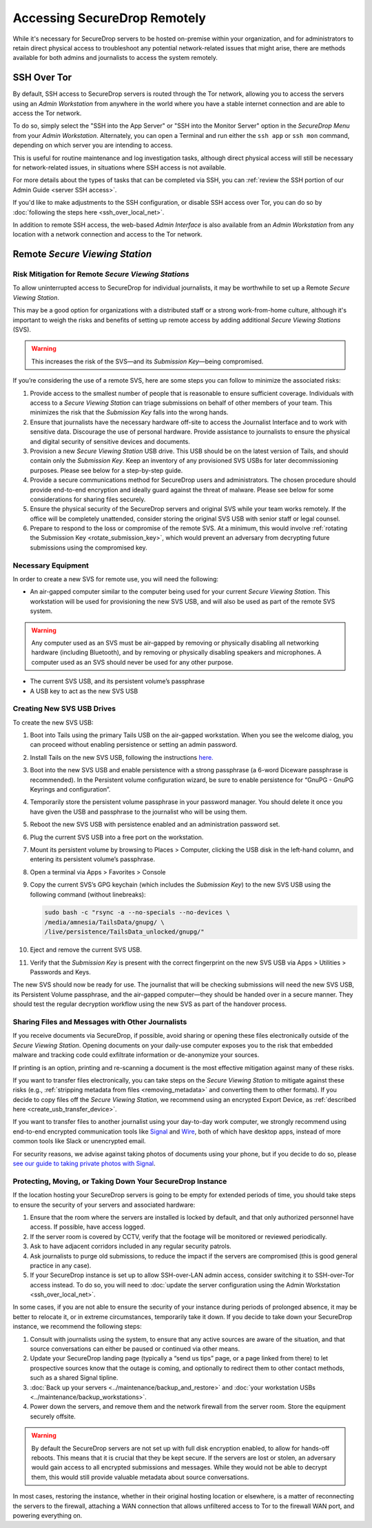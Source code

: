 Accessing SecureDrop Remotely
=============================

While it's necessary for SecureDrop servers to be hosted on-premise within your
organization, and for administrators to retain direct physical access to
troubleshoot any potential network-related issues that might arise, there are
methods available for both admins and journalists to access the system
remotely.

SSH Over Tor
^^^^^^^^^^^^
By default, SSH access to SecureDrop servers is routed through the Tor
network, allowing you to access the servers using an *Admin Workstation*
from anywhere in the world where you have a stable internet connection and
are able to access the Tor network.

To do so, simply select the "SSH into the App Server" or "SSH into the Monitor
Server" option in the *SecureDrop Menu* from your *Admin Workstation*.
Alternately, you can open a Terminal and run either the ``ssh app`` or
``ssh mon`` command, depending on which server you are intending
to access.

This is useful for routine maintenance and log investigation tasks, although
direct physical access will still be necessary for network-related issues, in
situations where SSH access is not available.

For more details about the types of tasks that can be completed via SSH, you
can :ref:`review the SSH portion of our Admin Guide <server SSH access>`.

If you'd like to make adjustments to the SSH configuration, or disable SSH
access over Tor, you can do so by
:doc:`following the steps here <ssh_over_local_net>`.

In addition to remote SSH access, the web-based *Admin Interface* is also available
from an *Admin Workstation* from any location with a network connection and access
to the Tor network.


Remote *Secure Viewing Station*
^^^^^^^^^^^^^^^^^^^^^^^^^^^^^^^

Risk Mitigation for Remote *Secure Viewing Stations*
----------------------------------------------------

To allow uninterrupted access to SecureDrop for individual journalists,
it may be worthwhile to set up a Remote *Secure Viewing Station*.

This may be a good option for organizations with a distributed staff or a
strong work-from-home culture, although it's important to weigh the risks
and benefits of setting up remote access by adding additional *Secure Viewing
Stations* (SVS).

.. warning:: This increases the risk of the SVS—and its *Submission Key*—being
             compromised.

If you’re considering the use of a remote SVS, here are some steps you can
follow to minimize the associated risks:

1. Provide access to the smallest number of people that is reasonable to
   ensure sufficient coverage. Individuals with access to a *Secure Viewing
   Station* can triage submissions on behalf of other members of your team.
   This minimizes the risk that the *Submission Key* falls into the wrong
   hands.
2. Ensure that journalists have the necessary hardware off-site to access the
   Journalist Interface and to work with sensitive data. Discourage the use of
   personal hardware. Provide assistance to journalists to ensure the physical
   and digital security of sensitive devices and documents.
3. Provision a new *Secure Viewing Station* USB drive. This USB should be on the
   latest version of Tails, and should contain only the *Submission Key*. Keep
   an inventory of any provisioned SVS USBs for later decommissioning purposes.
   Please see below for a step-by-step guide.
4. Provide a secure communications method for SecureDrop users and
   administrators. The chosen procedure should provide end-to-end encryption
   and ideally guard against the threat of malware. Please see below for some
   considerations for sharing files securely.
5. Ensure the physical security of the SecureDrop servers and original SVS
   while your team works remotely. If the office will be completely unattended,
   consider storing the original SVS USB with senior staff or legal counsel.
6. Prepare to respond to the loss or compromise of the remote SVS. At a
   minimum, this would involve :ref:`rotating the Submission Key
   <rotate_submission_key>`, which would prevent an adversary from
   decrypting future submissions using the compromised key.

Necessary Equipment
-------------------

In order to create a new SVS for remote use, you will need the following:

* An air-gapped computer similar to the computer being used for your current
  *Secure Viewing Station*. This workstation will be used for provisioning the
  new SVS USB, and will also be used as part of the remote SVS system.

.. warning:: Any computer used as an SVS must be air-gapped by removing or
             physically disabling all networking hardware (including
             Bluetooth), and by removing or physically disabling speakers
             and microphones. A computer used as an SVS should never be used
             for any other purpose.

* The current SVS USB, and its persistent volume’s passphrase
* A USB key to act as the new SVS USB

Creating New SVS USB Drives
---------------------------

To create the new SVS USB:

1. Boot into Tails using the primary Tails USB on the air-gapped workstation.
   When you see the welcome dialog, you can proceed without enabling persistence
   or setting an admin password.
2. Install Tails on the new SVS USB, following the instructions
   `here. <https://tails.net/install/clone/pc/index.en.html>`_
3. Boot into the new SVS USB and enable persistence with a strong passphrase
   (a 6-word Diceware passphrase is recommended). In the Persistent volume
   configuration wizard, be sure to enable persistence for “GnuPG - GnuPG
   Keyrings and configuration”.
4. Temporarily store the persistent volume passphrase in your password manager.
   You should delete it once you have given the USB and passphrase to the
   journalist who will be using them.
5. Reboot the new SVS USB with persistence enabled and an administration
   password set.
6. Plug the current SVS USB into a free port on the workstation.
7. Mount its persistent volume by browsing to Places > Computer, clicking
   the USB disk in the left-hand column, and entering its persistent volume’s
   passphrase.
8. Open a terminal via Apps > Favorites > Console
9. Copy the current SVS’s GPG keychain (which includes the *Submission Key*) to
   the new SVS USB using the following command (without linebreaks):

   .. code:: sh

      sudo bash -c "rsync -a --no-specials --no-devices \
      /media/amnesia/TailsData/gnupg/ \
      /live/persistence/TailsData_unlocked/gnupg/"


10. Eject and remove the current SVS USB.
11. Verify that the *Submission Key* is present with the correct fingerprint on
    the new SVS USB via Apps > Utilities > Passwords and Keys.

The new SVS should now be ready for use. The journalist that will be checking
submissions will need the new SVS USB, its Persistent Volume passphrase, and
the air-gapped computer—they should be handed over in a secure manner. They
should test the regular decryption workflow using the new SVS as part of the
handover process.

Sharing Files and Messages with Other Journalists
-------------------------------------------------

If you receive documents via SecureDrop, if possible, avoid sharing or opening
these files electronically outside of the *Secure Viewing Station*. Opening
documents on your daily-use computer exposes you to the risk that embedded
malware and tracking code could exfiltrate information or de-anonymize your
sources.

If printing is an option, printing and re-scanning a document is the most
effective mitigation against many of these risks.

If you want to transfer files electronically, you can take steps on the
*Secure Viewing Station* to mitigate against these risks (e.g.,
:ref:`stripping metadata from files <removing_metadata>` and converting
them to other formats). If you decide to copy files off the *Secure Viewing
Station*, we recommend using an encrypted Export Device, as
:ref:`described here <create_usb_transfer_device>`.

If you want to transfer files to another journalist using your day-to-day work
computer, we strongly recommend using end-to-end encrypted communication tools
like `Signal <https://signal.org/>`_ and `Wire <https://app.wire.com/>`_, both
of which have desktop apps, instead of more common tools like Slack or
unencrypted email.

For security reasons, we advise against taking photos of documents using your
phone, but if you decide to do so, please `see our guide to taking private
photos with Signal 
<https://freedom.press/training/taking-private-photos-signal/>`_.


Protecting, Moving, or Taking Down Your SecureDrop Instance
-----------------------------------------------------------

If the location hosting your SecureDrop servers is going to be empty for
extended periods of time, you should take steps to ensure the security of your
servers and associated hardware:

1. Ensure that the room where the servers are installed is locked by default,
   and that only authorized personnel have access. If possible, have access
   logged.
2. If the server room is covered by CCTV, verify that the footage will be
   monitored or reviewed periodically.
3. Ask to have adjacent corridors included in any regular security patrols.
4. Ask journalists to purge old submissions, to reduce the impact if the 
   servers are compromised (this is good general practice in any case).
5. If your SecureDrop instance is set up to allow SSH-over-LAN admin access,
   consider switching it to SSH-over-Tor access instead. To do so, you will
   need to :doc:`update the server configuration using the Admin Workstation <ssh_over_local_net>`.

In some cases, if you are not able to ensure the security of your instance
during periods of prolonged absence, it may be better to relocate it, or in
extreme circumstances, temporarily take it down. If you decide to take down
your SecureDrop instance, we recommend the following steps:

1. Consult with journalists using the system, to ensure that any active
   sources are aware of the situation, and that source conversations can
   either be paused or continued via other means.
2. Update your SecureDrop landing page (typically a “send us tips” page,
   or a page linked from there) to let prospective sources know that the
   outage is coming, and optionally to redirect them to other contact
   methods, such as a shared Signal tipline.
3. :doc:`Back up your servers <../maintenance/backup_and_restore>`  and
   :doc:`your workstation USBs <../maintenance/backup_workstations>`.
4. Power down the servers, and remove them and the network firewall from the
   server room. Store the equipment securely offsite.

.. warning:: By default the SecureDrop servers are not set up with full disk
             encryption enabled, to allow for hands-off reboots. This means
             that it is crucial that they be kept secure. If the servers are
             lost or stolen, an adversary would gain access to all encrypted
             submissions and messages. While they would not be able to decrypt
             them, this would still provide valuable metadata about source
             conversations.

In most cases, restoring the instance, whether in their original hosting
location or elsewhere, is a matter of reconnecting the servers to the
firewall, attaching a WAN connection that allows unfiltered access to Tor to
the firewall WAN port, and powering everything on.
